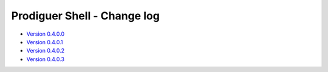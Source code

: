 ===================================
Prodiguer Shell - Change log
===================================

-	`Version 0.4.0.0 <https://github.com/Prodiguer/prodiguer-docs/blob/master/docs/usage-db.rst>`_

-	`Version 0.4.0.1 <https://github.com/Prodiguer/prodiguer-docs/blob/master/docs/usage-db.rst>`_

-	`Version 0.4.0.2 <https://github.com/Prodiguer/prodiguer-docs/blob/master/docs/usage-db.rst>`_

-	`Version 0.4.0.3 <https://github.com/Prodiguer/prodiguer-docs/blob/master/docs/usage-db.rst>`_
